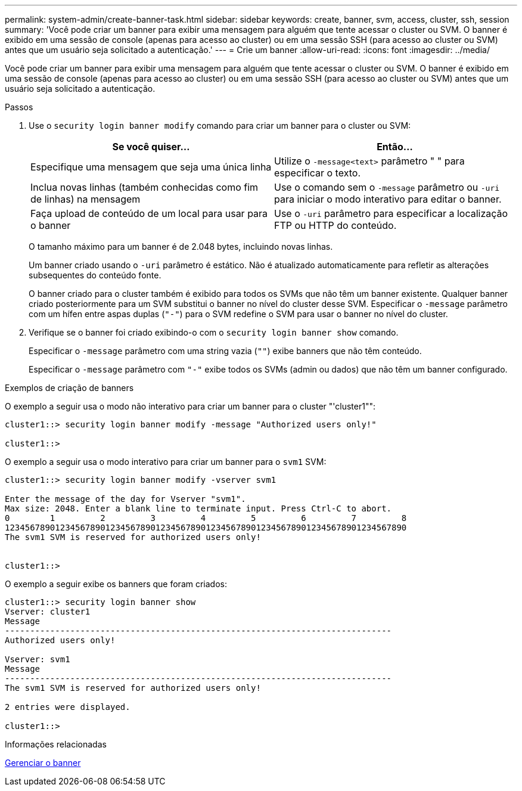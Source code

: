 ---
permalink: system-admin/create-banner-task.html 
sidebar: sidebar 
keywords: create, banner, svm, access, cluster, ssh, session 
summary: 'Você pode criar um banner para exibir uma mensagem para alguém que tente acessar o cluster ou SVM. O banner é exibido em uma sessão de console (apenas para acesso ao cluster) ou em uma sessão SSH (para acesso ao cluster ou SVM) antes que um usuário seja solicitado a autenticação.' 
---
= Crie um banner
:allow-uri-read: 
:icons: font
:imagesdir: ../media/


[role="lead"]
Você pode criar um banner para exibir uma mensagem para alguém que tente acessar o cluster ou SVM. O banner é exibido em uma sessão de console (apenas para acesso ao cluster) ou em uma sessão SSH (para acesso ao cluster ou SVM) antes que um usuário seja solicitado a autenticação.

.Passos
. Use o `security login banner modify` comando para criar um banner para o cluster ou SVM:
+
|===
| Se você quiser... | Então... 


 a| 
Especifique uma mensagem que seja uma única linha
 a| 
Utilize o `-message`[.code]``<text>`` parâmetro " " para especificar o texto.



 a| 
Inclua novas linhas (também conhecidas como fim de linhas) na mensagem
 a| 
Use o comando sem o `-message` parâmetro ou `-uri` para iniciar o modo interativo para editar o banner.



 a| 
Faça upload de conteúdo de um local para usar para o banner
 a| 
Use o `-uri` parâmetro para especificar a localização FTP ou HTTP do conteúdo.

|===
+
O tamanho máximo para um banner é de 2.048 bytes, incluindo novas linhas.

+
Um banner criado usando o `-uri` parâmetro é estático. Não é atualizado automaticamente para refletir as alterações subsequentes do conteúdo fonte.

+
O banner criado para o cluster também é exibido para todos os SVMs que não têm um banner existente. Qualquer banner criado posteriormente para um SVM substitui o banner no nível do cluster desse SVM. Especificar o `-message` parâmetro com um hífen entre aspas duplas (`"-"`) para o SVM redefine o SVM para usar o banner no nível do cluster.

. Verifique se o banner foi criado exibindo-o com o `security login banner show` comando.
+
Especificar o `-message` parâmetro com uma string vazia (`""`) exibe banners que não têm conteúdo.

+
Especificar o `-message` parâmetro com `"-"` exibe todos os SVMs (admin ou dados) que não têm um banner configurado.



.Exemplos de criação de banners
O exemplo a seguir usa o modo não interativo para criar um banner para o cluster "'cluster1"":

[listing]
----
cluster1::> security login banner modify -message "Authorized users only!"

cluster1::>
----
O exemplo a seguir usa o modo interativo para criar um banner para o `svm1` SVM:

[listing]
----
cluster1::> security login banner modify -vserver svm1

Enter the message of the day for Vserver "svm1".
Max size: 2048. Enter a blank line to terminate input. Press Ctrl-C to abort.
0        1         2         3         4         5         6         7         8
12345678901234567890123456789012345678901234567890123456789012345678901234567890
The svm1 SVM is reserved for authorized users only!


cluster1::>
----
O exemplo a seguir exibe os banners que foram criados:

[listing]
----
cluster1::> security login banner show
Vserver: cluster1
Message
-----------------------------------------------------------------------------
Authorized users only!

Vserver: svm1
Message
-----------------------------------------------------------------------------
The svm1 SVM is reserved for authorized users only!

2 entries were displayed.

cluster1::>
----
.Informações relacionadas
xref:manage-banner-reference.adoc[Gerenciar o banner]
